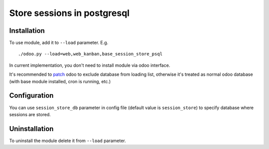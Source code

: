 ==============================
 Store sessions in postgresql
==============================

Installation
============

To use module, add it to ``--load`` parameter. E.g. ::

     ./odoo.py --load=web,web_kanban,base_session_store_psql

In current implementation, you don't need to install module via odoo interface.

It's recommended to `patch <https://github.com/it-projects-llc/install-odoo/blob/11.0/install-odoo-saas.sh#L392-L405>`_ odoo to exclude database from loading list, otherwise it's treated as normal odoo database (with base module installed, cron is running, etc.)

Configuration
=============

You can use ``session_store_db`` parameter in config file (default value is ``session_store``) to specify database where sessions are stored. 


Uninstallation
==============

To uninstall the module delete it from ``--load`` parameter.
